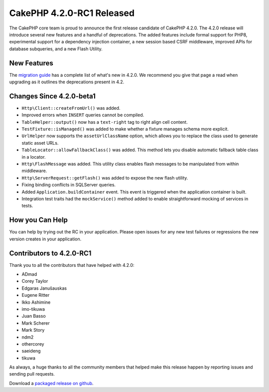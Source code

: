 CakePHP 4.2.0-RC1 Released
==========================

The CakePHP core team is proud to announce the first release candidate of
CakePHP 4.2.0. The 4.2.0 release will introduce several new features and
a handful of deprecations. The added features include formal support for PHP8,
experimental support for a dependency injection container, a new session
based CSRF middleware, improved APIs for database subqueries, and a new Flash
Utility.

New Features
------------

The `migration guide
<https://book.cakephp.org/4.next/en/appendices/4-2-migration-guide.html>`_ has
a complete list of what's new in 4.2.0. We recommend you give that page a read
when upgrading as it outlines the deprecations present in 4.2.

Changes Since 4.2.0-beta1
-------------------------

* ``Http\Client::createFromUrl()`` was added.
* Improved errors when ``INSERT`` queries cannot be compiled.
* ``TableHelper::output()`` now has a ``text-right`` tag to right align
  cell content.
* ``TestFixture::isManaged()`` was added to make whether a fixture manages
  schema more explicit.
* ``UrlHelper`` now supports the ``assetUrlClassName`` option, which allows you
  to replace the class used to generate static asset URLs.
* ``TableLocator::allowFallbackClass()`` was added. This method lets you disable
  automatic fallback table class in a locator.
* ``Http\FlashMessage`` was added. This utility class enables flash messages to
  be manipulated from within middleware.
* ``Http\ServerRequest::getFlash()`` was added to expose the new flash utility.
* Fixing binding conflicts in SQLServer queries.
* Added ``Application.buildContainer`` event. This event is triggered when the
  application container is built.
* Integration test traits had the ``mockService()`` method added to enable
  straightforward mocking of services in tests.

How you Can Help
----------------

You can help by trying out the RC in your application. Please open issues for
any new test failures or regressions the new version creates in your
application.

Contributors to 4.2.0-RC1
---------------------------

Thank you to all the contributors that have helped with 4.2.0:

* ADmad
* Corey Taylor
* Edgaras Janušauskas
* Eugene Ritter
* Ikko Ashimine
* imo-tikuwa
* Juan Basso
* Mark Scherer
* Mark Story
* ndm2
* othercorey
* saeideng
* tikuwa

As always, a huge thanks to all the community members that helped make this
release happen by reporting issues and sending pull requests.

Download a `packaged release on github
<https://github.com/cakephp/cakephp/releases>`_.

.. author:: markstory
.. categories:: news
.. tags:: release,news
